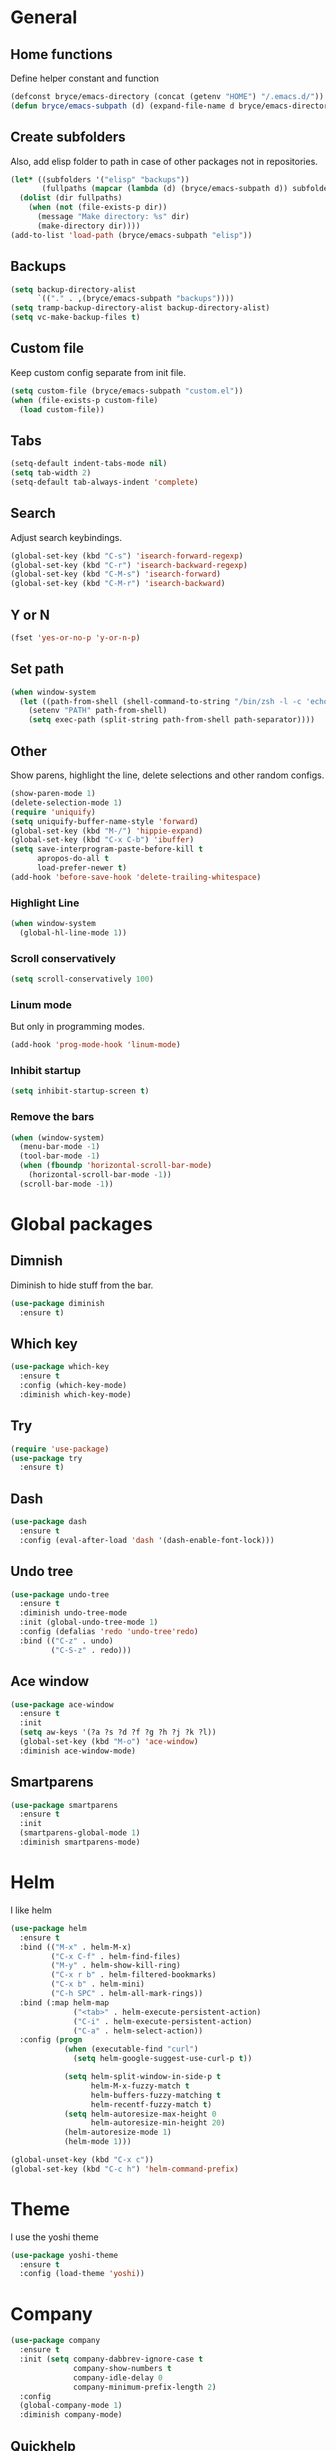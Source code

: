 * General

** Home functions
Define helper constant and function

#+BEGIN_SRC emacs-lisp
  (defconst bryce/emacs-directory (concat (getenv "HOME") "/.emacs.d/"))
  (defun bryce/emacs-subpath (d) (expand-file-name d bryce/emacs-directory))
#+END_SRC

** Create subfolders
Also, add elisp folder to path in case of other packages not in repositories.

#+BEGIN_SRC emacs-lisp
  (let* ((subfolders '("elisp" "backups"))
         (fullpaths (mapcar (lambda (d) (bryce/emacs-subpath d)) subfolders)))
    (dolist (dir fullpaths)
      (when (not (file-exists-p dir))
        (message "Make directory: %s" dir)
        (make-directory dir))))
  (add-to-list 'load-path (bryce/emacs-subpath "elisp"))
#+END_SRC

** Backups
#+BEGIN_SRC emacs-lisp
  (setq backup-directory-alist
        `(("." . ,(bryce/emacs-subpath "backups"))))
  (setq tramp-backup-directory-alist backup-directory-alist)
  (setq vc-make-backup-files t)
#+END_SRC

** Custom file
Keep custom config separate from init file.

#+BEGIN_SRC emacs-lisp
  (setq custom-file (bryce/emacs-subpath "custom.el"))
  (when (file-exists-p custom-file)
    (load custom-file))
#+END_SRC

** Tabs
#+BEGIN_SRC emacs-lisp
  (setq-default indent-tabs-mode nil)
  (setq tab-width 2)
  (setq-default tab-always-indent 'complete)
#+END_SRC

** Search
Adjust search keybindings.

#+BEGIN_SRC emacs-lisp
  (global-set-key (kbd "C-s") 'isearch-forward-regexp)
  (global-set-key (kbd "C-r") 'isearch-backward-regexp)
  (global-set-key (kbd "C-M-s") 'isearch-forward)
  (global-set-key (kbd "C-M-r") 'isearch-backward)
#+END_SRC

** Y or N
#+BEGIN_SRC emacs-lisp
  (fset 'yes-or-no-p 'y-or-n-p)
#+END_SRC

** Set path
 #+BEGIN_SRC emacs-lisp
   (when window-system
     (let ((path-from-shell (shell-command-to-string "/bin/zsh -l -c 'echo $PATH'")))
       (setenv "PATH" path-from-shell)
       (setq exec-path (split-string path-from-shell path-separator))))
 #+END_SRC


** Other
Show parens, highlight the line, delete selections and other random configs.

#+BEGIN_SRC emacs-lisp
  (show-paren-mode 1)
  (delete-selection-mode 1)
  (require 'uniquify)
  (setq uniquify-buffer-name-style 'forward)
  (global-set-key (kbd "M-/") 'hippie-expand)
  (global-set-key (kbd "C-x C-b") 'ibuffer)
  (setq save-interprogram-paste-before-kill t
        apropos-do-all t
        load-prefer-newer t)
  (add-hook 'before-save-hook 'delete-trailing-whitespace)
#+END_SRC

*** Highlight Line

#+BEGIN_SRC emacs-lisp
  (when window-system
    (global-hl-line-mode 1))
#+END_SRC

*** Scroll conservatively

#+BEGIN_SRC emacs-lisp
  (setq scroll-conservatively 100)
#+END_SRC

*** Linum mode
But only in programming modes.

#+BEGIN_SRC emacs-lisp
  (add-hook 'prog-mode-hook 'linum-mode)
#+END_SRC

*** Inhibit startup
#+BEGIN_SRC emacs-lisp
  (setq inhibit-startup-screen t)
#+END_SRC

*** Remove the bars

#+BEGIN_SRC emacs-lisp
  (when (window-system)
    (menu-bar-mode -1)
    (tool-bar-mode -1)
    (when (fboundp 'horizontal-scroll-bar-mode)
      (horizontal-scroll-bar-mode -1))
    (scroll-bar-mode -1))
#+END_SRC

* Global packages
** Dimnish
Diminish to hide stuff from the bar.
#+BEGIN_SRC emacs-lisp
  (use-package diminish
    :ensure t)
#+END_SRC
** Which key
#+BEGIN_SRC emacs-lisp
  (use-package which-key
    :ensure t
    :config (which-key-mode)
    :diminish which-key-mode)
#+END_SRC

** Try
#+BEGIN_SRC emacs-lisp
  (require 'use-package)
  (use-package try
    :ensure t)
#+END_SRC

** Dash
#+BEGIN_SRC emacs-lisp
  (use-package dash
    :ensure t
    :config (eval-after-load 'dash '(dash-enable-font-lock)))
#+END_SRC

** Undo tree
#+BEGIN_SRC emacs-lisp
  (use-package undo-tree
    :ensure t
    :diminish undo-tree-mode
    :init (global-undo-tree-mode 1)
    :config (defalias 'redo 'undo-tree'redo)
    :bind (("C-z" . undo)
           ("C-S-z" . redo)))
#+END_SRC

** Ace window
#+BEGIN_SRC emacs-lisp
  (use-package ace-window
    :ensure t
    :init
    (setq aw-keys '(?a ?s ?d ?f ?g ?h ?j ?k ?l))
    (global-set-key (kbd "M-o") 'ace-window)
    :diminish ace-window-mode)
#+END_SRC

** Smartparens
#+BEGIN_SRC emacs-lisp
  (use-package smartparens
    :ensure t
    :init
    (smartparens-global-mode 1)
    :diminish smartparens-mode)
#+END_SRC

* Helm
I like helm

#+BEGIN_SRC emacs-lisp
  (use-package helm
    :ensure t
    :bind (("M-x" . helm-M-x)
           ("C-x C-f" . helm-find-files)
           ("M-y" . helm-show-kill-ring)
           ("C-x r b" . helm-filtered-bookmarks)
           ("C-x b" . helm-mini)
           ("C-h SPC" . helm-all-mark-rings))
    :bind (:map helm-map
                ("<tab>" . helm-execute-persistent-action)
                ("C-i" . helm-execute-persistent-action)
                ("C-a" . helm-select-action))
    :config (progn
              (when (executable-find "curl")
                (setq helm-google-suggest-use-curl-p t))

              (setq helm-split-window-in-side-p t
                    helm-M-x-fuzzy-match t
                    helm-buffers-fuzzy-matching t
                    helm-recentf-fuzzy-match t)
              (setq helm-autoresize-max-height 0
                    helm-autoresize-min-height 20)
              (helm-autoresize-mode 1)
              (helm-mode 1)))

  (global-unset-key (kbd "C-x c"))
  (global-set-key (kbd "C-c h") 'helm-command-prefix)
#+END_SRC

* Theme
I use the yoshi theme

#+BEGIN_SRC emacs-lisp
  (use-package yoshi-theme
    :ensure t
    :config (load-theme 'yoshi))
#+END_SRC

* Company
#+BEGIN_SRC emacs-lisp
  (use-package company
    :ensure t
    :init (setq company-dabbrev-ignore-case t
                company-show-numbers t
                company-idle-delay 0
                company-minimum-prefix-length 2)
    :config
    (global-company-mode 1)
    :diminish company-mode)
#+END_SRC

** Quickhelp
Provides tooltips for company completions.
#+BEGIN_SRC emacs-lisp
  (use-package company-quickhelp
    :ensure t
    :config (company-quickhelp-mode 1))
#+END_SRC

* Yasnippet
#+BEGIN_SRC emacs-lisp
  (use-package yasnippet
    :ensure t
    :init (yas-global-mode 1)
    :config (add-to-list 'yas-snippet-dirs (bryce/emacs-subpath "snippets")))
#+END_SRC

* Flyspell and Flycheck

** Flyspell
#+BEGIN_SRC emacs-lisp
  (use-package flyspell
    :ensure t
    :diminish flyspell-mode
    :init
    (add-hook 'prog-mode-hook 'flyspell-prog-mode)
    (add-hook 'text-mode-hook (lambda () (flyspell-mode 1)))
    (add-hook 'org-mode-hook (lambda () (flyspell-mode 1)))
    (dolist (hook '(change-log-mode-hook log-edit-mode-hook org-agenda-mode-hook))
      (add-hook hook (lambda () (flyspell-mode -1))))
    :config
    (setq ispell-local-dictionary "en_US"))
#+END_SRC

** Flycheck
#+BEGIN_SRC emacs-lisp
  (use-package flycheck
    :ensure t
    :init
    (add-hook 'after-init-hook 'global-flycheck-mode)
    :config
    (setq-default flycheck-disabled-checkers '(emacs-lisp-checkdoc)))
#+END_SRC
* Magit
Only git interface better than command line. (Just barely)

#+BEGIN_SRC emacs-lisp
  (use-package magit
    :ensure t
    :bind ("C-x g" . magit-status))
#+END_SRC
* Eldoc
#+BEGIN_SRC emacs-lisp
  (use-package eldoc
    :diminish eldoc-mode
    :init (setq eldoc-idle-delay 0.1))
#+END_SRC
* Programming
** Javascript
My favorite

*** Js2 Mode
#+BEGIN_SRC emacs-lisp
  (use-package js2-mode
    :ensure t
    :init
    (setq js-basic-indent 2)
    (setq-default js2-basic-indent 2
                  js2-basic-offset 2
                  js2-auto-indent-p t
                  js2-cleanup-whitespace t
                  js2-enter-indents-newline t
                  js2-indent-on-enter-key t
                  js2-global-externs (list "window" "module" "require" "assert" "setTimeout" "clearTimeout" "setInterval" "clearInterval" "console" "JSON" "$" "__dirname"))
    (add-to-list 'auto-mode-alist '("\\.js$" . js2-mode)))
#+END_SRC

*** Tern for company
#+BEGIN_SRC emacs-lisp
  (use-package company-tern
    :ensure t
    :init (add-to-list 'company-backends 'company-tern))
#+END_SRC

*** Js2 refactor
#+BEGIN_SRC emacs-lisp
  (use-package js2-refactor
    :ensure t
    :init (add-hook 'js2-mode-hook 'js2-refactor-mode)
    :config (js2r-add-keybindings-with-prefix "C-c ."))
#+END_SRC

*** Color Identifiers
I'm not sure if this works

#+BEGIN_SRC emacs-lisp
  (use-package color-identifiers-mode
    :ensure t
    :init
    (add-hook 'js2-mode-hook 'color-identifiers-mode))
#+END_SRC
** Web
*** Emmet
Emmet is bomb

#+BEGIN_SRC emacs-lisp
  (use-package emmet-mode
    :ensure t
    :init
    (setq emmet-indentation 2)
    (setq emmet-move-cursor-between-quotes t)
    :config
    (add-hook 'sgml-mode-hook 'emmet-mode)
    (add-hook 'css-mode-hook 'emmet-mode))
#+END_SRC
** Python
*** Configure python mode
#+BEGIN_SRC emacs-lisp
  (use-package python
    :mode
    ("\\.py\\'" . python-mode)
    ("\\.wsgi$" . python-mode)
    :interpreter ("python" . python-mode)

    :init
    (setq-default indent-tabs-mode nil)

    :config
    (setq python-indent-offset 4)
    (add-hook 'python-mode-hook 'color-identifiers-mode))
#+END_SRC
*** Jedi Company
#+BEGIN_SRC emacs-lisp
  (use-package company-jedi
    :ensure t
    :init (add-hook 'python-mode-hook 'company-jedi)
    (setq company-jedi-python-bin "python"))
#+END_SRC
* Org
** Org Bullets
#+BEGIN_SRC emacs-lisp
  (use-package org-bullets
    :ensure t
    :config
    (add-hook 'org-mode-hook (lambda () (org-bullets-mode))))
#+END_SRC
** Elisp Template
#+BEGIN_SRC emacs-lisp
  (add-to-list 'org-structure-template-alist
               '("el" "#+BEGIN_SRC emacs-lisp\n?\n#+END_SRC"))
#+END_SRC
** Twitter Bootstrap
#+BEGIN_SRC emacs-lisp
  (use-package ox-twbs
    :ensure t)
#+END_SRC
